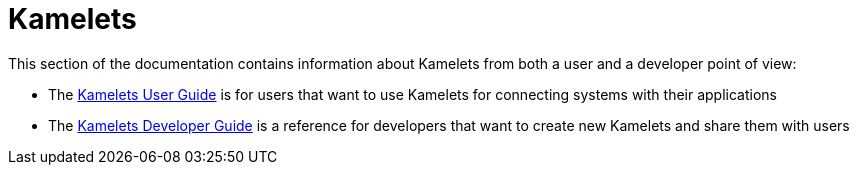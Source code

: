 [[kamelets]]
= Kamelets

This section of the documentation contains information about Kamelets from both a user and a developer point of view:

- The xref:kamelets/kamelets-user.adoc[Kamelets User Guide] is for users that want to use Kamelets for connecting systems with their applications
- The xref:kamelets/kamelets-dev.adoc[Kamelets Developer Guide] is a reference for developers that want to create new Kamelets and share them with users
